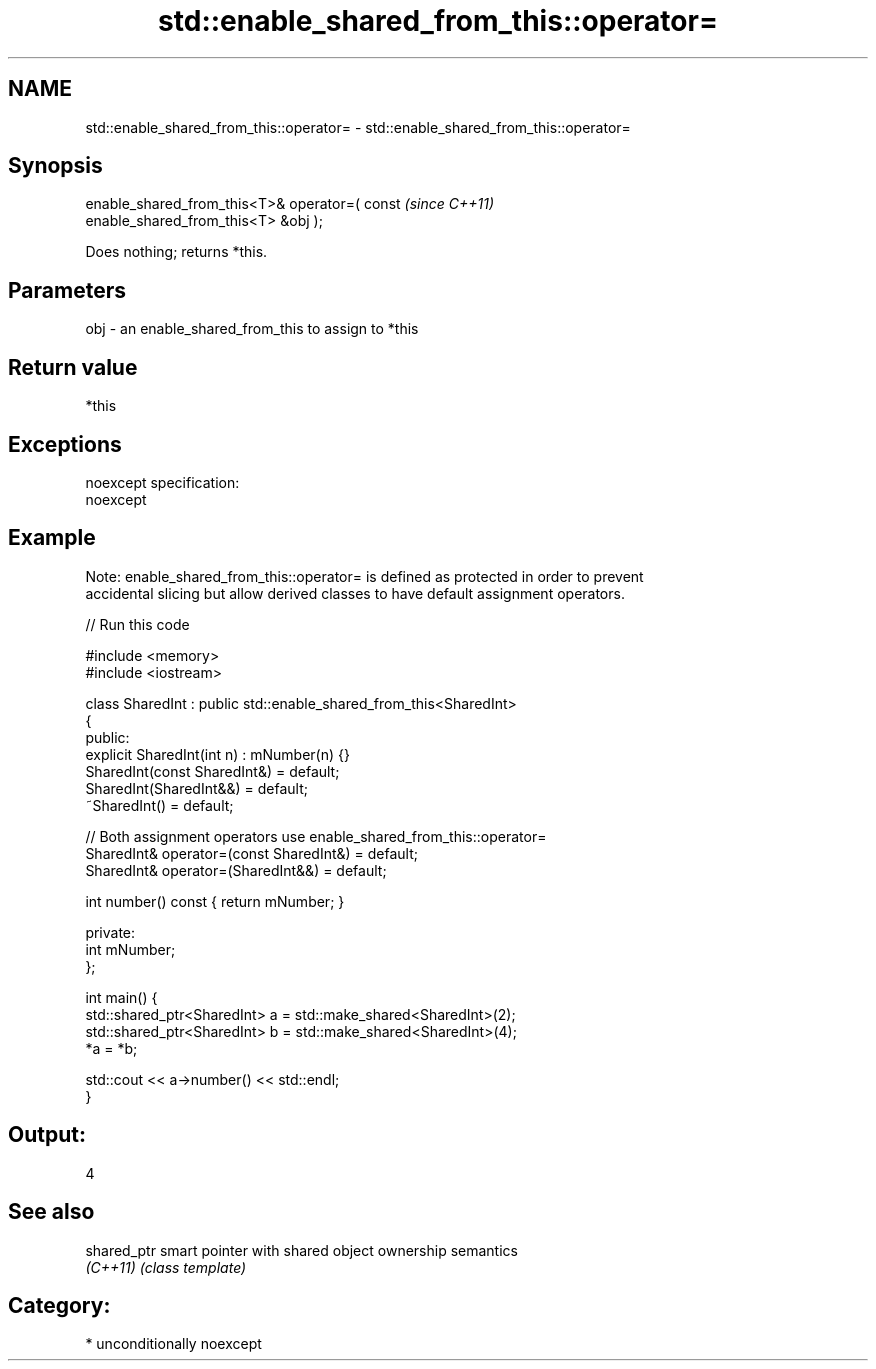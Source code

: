.TH std::enable_shared_from_this::operator= 3 "Nov 25 2015" "2.0 | http://cppreference.com" "C++ Standard Libary"
.SH NAME
std::enable_shared_from_this::operator= \- std::enable_shared_from_this::operator=

.SH Synopsis
   enable_shared_from_this<T>& operator=( const                           \fI(since C++11)\fP
   enable_shared_from_this<T> &obj );

   Does nothing; returns *this.

.SH Parameters

   obj - an enable_shared_from_this to assign to *this

.SH Return value

   *this

.SH Exceptions

   noexcept specification:  
   noexcept
     

.SH Example

   Note: enable_shared_from_this::operator= is defined as protected in order to prevent
   accidental slicing but allow derived classes to have default assignment operators.

   
// Run this code

 #include <memory>
 #include <iostream>
  
 class SharedInt : public std::enable_shared_from_this<SharedInt>
 {
 public:
     explicit SharedInt(int n) : mNumber(n) {}
     SharedInt(const SharedInt&) = default;
     SharedInt(SharedInt&&) = default;
     ~SharedInt() = default;
  
     // Both assignment operators use enable_shared_from_this::operator=
     SharedInt& operator=(const SharedInt&) = default;
     SharedInt& operator=(SharedInt&&) = default;
  
     int number() const { return mNumber; }
  
 private:
     int mNumber;
 };
  
 int main() {
     std::shared_ptr<SharedInt> a = std::make_shared<SharedInt>(2);
     std::shared_ptr<SharedInt> b = std::make_shared<SharedInt>(4);
     *a = *b;
  
     std::cout << a->number() << std::endl;
 }

.SH Output:

 4

.SH See also

   shared_ptr smart pointer with shared object ownership semantics
   \fI(C++11)\fP    \fI(class template)\fP 

.SH Category:

     * unconditionally noexcept
